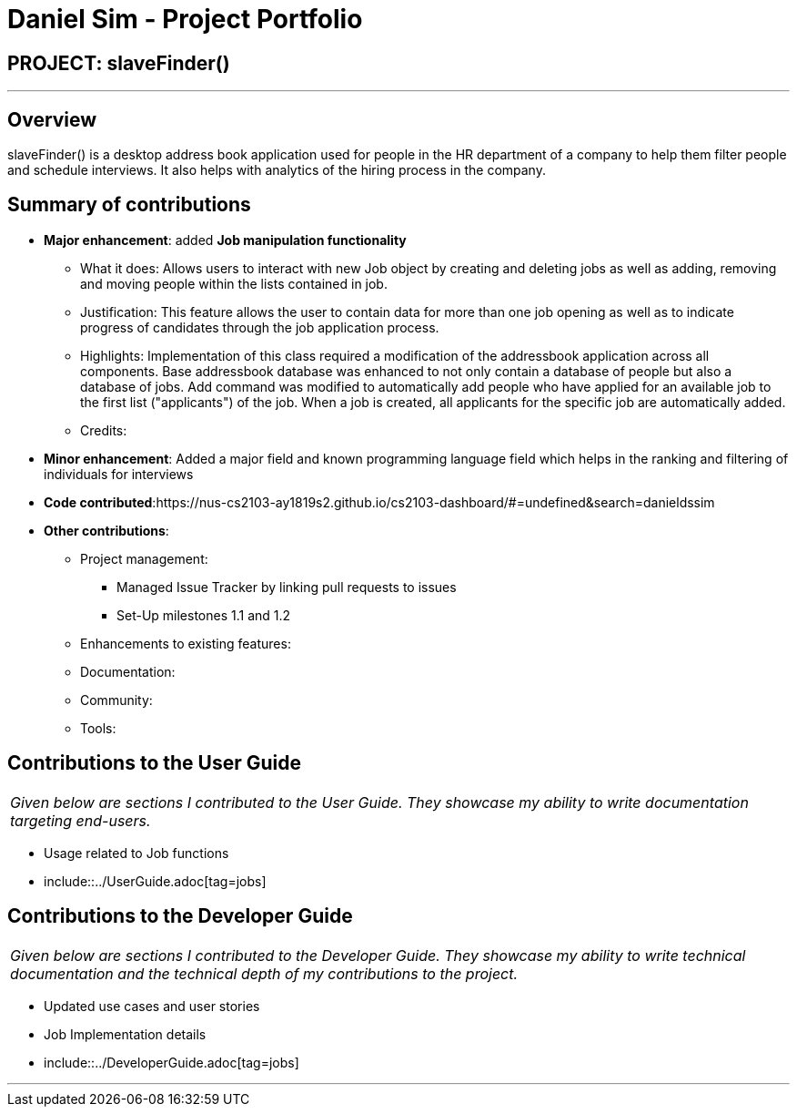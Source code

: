 = Daniel Sim - Project Portfolio
:site-section: AboutUs
:imagesDir: ../images
:stylesDir: ../stylesheets

== PROJECT: slaveFinder()

---

== Overview

slaveFinder() is a desktop address book application used for people in the HR department of a company to help them filter people and schedule interviews. It also helps with analytics of the hiring process in the company.

== Summary of contributions

* *Major enhancement*: added *Job manipulation functionality*
** What it does: Allows users to interact with new Job object by creating and deleting jobs as well as adding, removing and moving people within the lists contained in job.
** Justification: This feature allows the user to contain data for more than one job opening as well as to indicate progress of candidates through the job application process.
** Highlights: Implementation of this class required a modification of the addressbook application across all components. Base addressbook database was enhanced to not only contain a database of people but also a database of jobs. Add command was modified to automatically add people who have applied for an available job to the first list ("applicants") of the job. When a job is created, all applicants for the specific job are automatically added.
** Credits:

* *Minor enhancement*: Added a major field and known programming language field which helps in the ranking and filtering of individuals for interviews

* *Code contributed*:https://nus-cs2103-ay1819s2.github.io/cs2103-dashboard/#=undefined&search=danieldssim

* *Other contributions*:

** Project management:
*** Managed Issue Tracker by linking pull requests to issues
*** Set-Up milestones 1.1 and 1.2
** Enhancements to existing features:
** Documentation:
** Community:
** Tools:



== Contributions to the User Guide


|===
|_Given below are sections I contributed to the User Guide. They showcase my ability to write documentation targeting end-users._
|===
* Usage related to Job functions
* include::../UserGuide.adoc[tag=jobs]


== Contributions to the Developer Guide

|===
|_Given below are sections I contributed to the Developer Guide. They showcase my ability to write technical documentation and the technical depth of my contributions to the project._
|===
* Updated use cases and user stories
* Job Implementation details
* include::../DeveloperGuide.adoc[tag=jobs]





---
